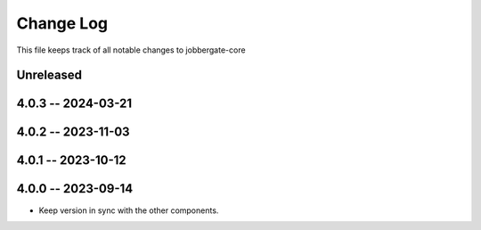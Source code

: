 ============
 Change Log
============

This file keeps track of all notable changes to jobbergate-core

Unreleased
----------

4.0.3 -- 2024-03-21
-------------------

4.0.2 -- 2023-11-03
-------------------

4.0.1 -- 2023-10-12
-------------------

4.0.0 -- 2023-09-14
-------------------
- Keep version in sync with the other components.
